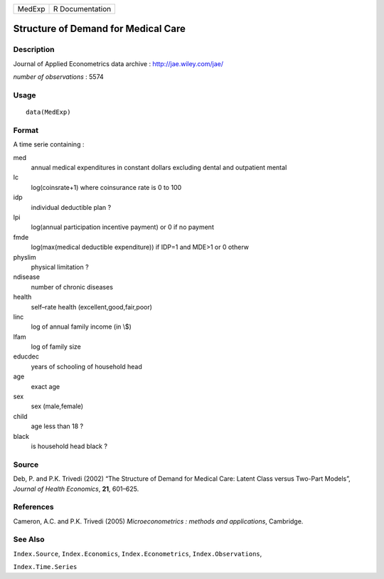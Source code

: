 +----------+-------------------+
| MedExp   | R Documentation   |
+----------+-------------------+

Structure of Demand for Medical Care
------------------------------------

Description
~~~~~~~~~~~

Journal of Applied Econometrics data archive :
`http://jae.wiley.com/jae/ <http://jae.wiley.com/jae/>`__

*number of observations* : 5574

Usage
~~~~~

::

    data(MedExp)

Format
~~~~~~

A time serie containing :

med
    annual medical expenditures in constant dollars excluding dental and
    outpatient mental

lc
    log(coinsrate+1) where coinsurance rate is 0 to 100

idp
    individual deductible plan ?

lpi
    log(annual participation incentive payment) or 0 if no payment

fmde
    log(max(medical deductible expenditure)) if IDP=1 and MDE>1 or 0
    otherw

physlim
    physical limitation ?

ndisease
    number of chronic diseases

health
    self–rate health (excellent,good,fair,poor)

linc
    log of annual family income (in \\$)

lfam
    log of family size

educdec
    years of schooling of household head

age
    exact age

sex
    sex (male,female)

child
    age less than 18 ?

black
    is household head black ?

Source
~~~~~~

Deb, P. and P.K. Trivedi (2002) “The Structure of Demand for Medical
Care: Latent Class versus Two-Part Models”, *Journal of Health
Economics*, **21**, 601–625.

References
~~~~~~~~~~

Cameron, A.C. and P.K. Trivedi (2005) *Microeconometrics : methods and
applications*, Cambridge.

See Also
~~~~~~~~

``Index.Source``, ``Index.Economics``, ``Index.Econometrics``,
``Index.Observations``,

``Index.Time.Series``
